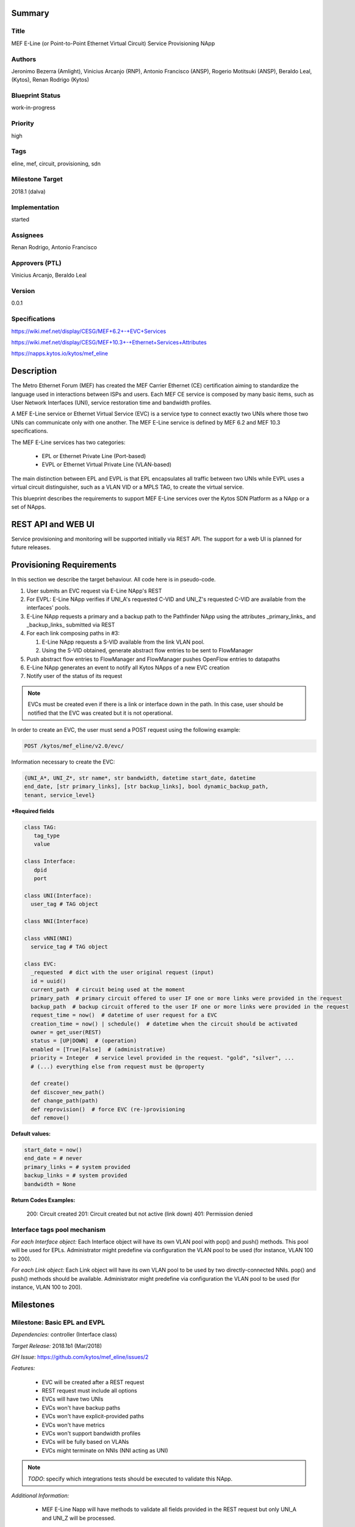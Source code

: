 Summary
=======

Title
-----
MEF E-Line (or Point-to-Point Ethernet Virtual Circuit) Service Provisioning
NApp

Authors
-------
Jeronimo Bezerra (Amlight), Vinicius Arcanjo (RNP), Antonio Francisco (ANSP),
Rogerio Motitsuki (ANSP), Beraldo Leal, (Kytos), Renan Rodrigo (Kytos)

Blueprint Status
----------------
work-in-progress

Priority
--------
high

Tags
----
eline, mef, circuit, provisioning, sdn

Milestone Target
----------------
2018.1 (dalva)

Implementation
--------------
started

Assignees
---------
Renan Rodrigo, Antonio Francisco

Approvers (PTL)
---------------
Vinicius Arcanjo, Beraldo Leal

Version
-------
0.0.1

Specifications
--------------
https://wiki.mef.net/display/CESG/MEF+6.2+-+EVC+Services

https://wiki.mef.net/display/CESG/MEF+10.3+-+Ethernet+Services+Attributes

https://napps.kytos.io/kytos/mef_eline

Description
===========
The Metro Ethernet Forum (MEF) has created the MEF Carrier Ethernet (CE)
certification aiming to standardize the language used in interactions between
ISPs and users. Each MEF CE service is composed by many basic items, such as
User Network Interfaces (UNI), service restoration time and bandwidth profiles.

A MEF E-Line service or Ethernet Virtual Service (EVC) is a service type to
connect exactly two UNIs where those two UNIs can communicate only with one
another. The MEF E-Line service is defined by MEF 6.2 and MEF 10.3
specifications.

The MEF E-Line services has two categories:

  * EPL or Ethernet Private Line (Port-based)
  * EVPL or Ethernet Virtual Private Line (VLAN-based)

The main distinction between EPL and EVPL is that EPL encapsulates all traffic
between two UNIs while EVPL uses a virtual circuit distinguisher, such as a
VLAN VID or a MPLS TAG, to create the virtual service.

This blueprint describes the requirements to support MEF E-Line services over
the Kytos SDN Platform as a NApp or a set of NApps.

REST API and WEB UI
===================
Service provisioning and monitoring will be supported initially via REST API.
The support for a web UI is planned for future releases.

Provisioning Requirements
=========================

In this section we describe the target behaviour. All code here is in
pseudo-code.

1. User submits an EVC request via E-Line NApp's REST

#. For EVPL: E-Line NApp verifies if UNI_A's requested C-VID and UNI_Z's requested C-VID are
   available from the interfaces' pools.

#. E-Line NApp requests a primary and a backup path to the Pathfinder NApp
   using the attributes _primary_links_ and _backup_links_ submitted via REST

#. For each link composing paths in #3:

   #. E-Line NApp requests a S-VID available from the link VLAN pool.
   #. Using the S-VID obtained, generate abstract flow entries to be sent to
      FlowManager

#. Push abstract flow entries to FlowManager and FlowManager pushes OpenFlow
   entries to datapaths

#. E-Line NApp generates an event to notify all Kytos NApps of a new EVC
   creation

#. Notify user of the status of its request

.. note::

  EVCs must be created even if there is a link or interface down in the path.
  In this case, user should be notified that the EVC was created but it
  is not operational.

In order to create an EVC, the user must send a POST request using the
following example:

.. code:: bash

  POST /kytos/mef_eline/v2.0/evc/

Information necessary to create the EVC:

.. code:: bash

  {UNI_A*, UNI_Z*, str name*, str bandwidth, datetime start_date, datetime
  end_date, [str primary_links], [str backup_links], bool dynamic_backup_path,
  tenant, service_level}

**\*Required fields**

.. code:: python

  class TAG:
     tag_type
     value

  class Interface:
     dpid
     port

  class UNI(Interface):
    user_tag # TAG object

  class NNI(Interface)

  class vNNI(NNI)
    service_tag # TAG object

  class EVC:
    _requested  # dict with the user original request (input)
    id = uuid()
    current_path  # circuit being used at the moment
    primary_path  # primary circuit offered to user IF one or more links were provided in the request
    backup_path  # backup circuit offered to the user IF one or more links were provided in the request
    request_time = now()  # datetime of user request for a EVC
    creation_time = now() | schedule()  # datetime when the circuit should be activated
    owner = get_user(REST)
    status = [UP|DOWN]  # (operation)
    enabled = [True|False]  # (administrative)
    priority = Integer  # service level provided in the request. "gold", "silver", ...
    # (...) everything else from request must be @property

    def create()
    def discover_new_path()
    def change_path(path)
    def reprovision()  # force EVC (re-)provisioning
    def remove()


**Default values:**

.. code:: python

  start_date = now()
  end_date = # never
  primary_links = # system provided
  backup_links = # system provided
  bandwidth = None

**Return Codes Examples:**

        200: Circuit created
        201: Circuit created but not active (link down)
        401: Permission denied

Interface tags pool mechanism
-----------------------------

*For each Interface object:*
Each Interface object will have its own VLAN pool with pop() and push()
methods. This pool will be used for EPLs. Administrator might predefine via
configuration the VLAN pool to be used (for instance, VLAN 100 to 200).

*For each Link object:*
Each Link object will have its own VLAN pool to be used by two
directly-connected NNIs. pop() and push() methods should be available.
Administrator might predefine via configuration the VLAN pool to be used
(for instance, VLAN 100 to 200).

Milestones
==========

Milestone: Basic EPL and EVPL
-----------------------------

*Dependencies:* controller (Interface class)

*Target Release:* 2018.1b1 (Mar/2018)

*GH Issue*: https://github.com/kytos/mef_eline/issues/2

*Features:*

  * EVC will be created after a REST request
  * REST request must include all options
  * EVCs will have two UNIs
  * EVCs won't have backup paths
  * EVCs won't have explicit-provided paths
  * EVCs won't have metrics
  * EVCs won't support bandwidth profiles
  * EVCs will be fully based on VLANs
  * EVCs might terminate on NNIs (NNI acting as UNI)

.. note::

  *TODO*: specify which integrations tests should be executed to validate this
  NApp.

*Additional Information:*

  * MEF E-Line Napp will have methods to validate all fields provided in the
    REST request but only UNI_A and UNI_Z will be processed.

Milestone: Basic EPL and EVPL with explicit primary_links and backup_links
--------------------------------------------------------------------------

*Dependencies:* 1. Pathfinder must support search with specific paths; 2.
Topology must support static topology (topology with links and interfaces that
are down)

*Target Release:* 2018.1b1

*Features:*

  * REST requests' explicit-provided _primary_links_ and _backup_links_ will
    be used.

*Additional Information:*

  * None

Milestone:  Calendaring
-----------------------

*Dependencies:* 1. Calendaring Napp (thread looking for circuits to be
activated)

*Target Release:* TBA

*Features:*

  * EVC will support scheduling for activation and removal, processing both
    REST options start_date and end_date
  * EVC will support of scheduling of specific routines and time intervals,
    such as _every_night_, _every_tuesday_, _every_day_from_2am_to_5pm_, and
    others.

*Additional Information:*

  * None

Milestone: Link Protection
--------------------------

*Dependencies:*

*Target Release:* TBA

*Features:*

  * EVCs will have support for backup paths
  * EVCs will have support for explicit-provided paths
  * Users might have redundant UNIs in different networking devices working in
    an active/backup approach;

Milestone: Metrics Requirements
-------------------------------

*Dependencies:*

*Target Release:* TBA

*Features:*

  * For path definition, user might require specific link metrics (any path,
    limited by # of hops, using specific metrics (cost, average utilization,
    available bandwidth, one-way delay, loss seen, custom/affinity, etc.).
  * Users might request specific bandwidth profiles (bandwidth profiles have
    higher priority over metrics specified during the path definition and
    bandwidth profiles might have a queue associated with the circuit)

Future
======
  * Network-to-Network Interfaces (NNI) when using VLAN should be transparent
    to the user
  * Network-to-Network Interfaces (NNI) could use random MPLS label range
  * Network-to-Network Interfaces (NNI) could use predefined MPLS label range
  * Network-to-Network Interfaces (NNI) when using MPLS should be transparent
    to the user
  * (High Resilience Requirements) Cluster/Failover/HA/HP
  * (Security Requirements) Per-user and per-item ACLs
  * (Security Requirements) Authorization
  * Persistency
  * (Reports) Link, Port and Circuit Utilization for customizable intervals
    back to 10 years
  * (Reports) Number of flow entries per device (w/ triggers)
  * (Reports) Number of OF messages exchanged (w/ triggers)

Glossary
========
  * Backup Path – A Path used when the Primary Path is unavailable.
  * Carrier Ethernet – ISP that offers transport services using the Ethernet
    protocol.
  * Circuit – See EVC.
  * CE router – See Customer Edge.
  * Customer Edge – Customer Network’s network device connected to an ISP.
  * Customer VLAN ID – VLAN ID part of a frame originated at and with meaning
    only to a Customer Network.
  * C-VID – See Customer VLAN ID.
  * Datapath – Network device responsible for forwarding frames in a switched
    network.
  * Datapath ID – Exclusive identifier of a Datapath.
  * ENNI - Demarcation point between two Carrier Ethernet Networks part of a
    multi-domain EVC.
  * EPL – Ethernet Private Line. A service that transports all data between two
    UNIs, completely unaware of its content.
  * Ethernet – IEEE 802.3 protocol used to connect local network devices and
    uses MAC addresses to uniquely identify its members.
  * EVC – Ethernet Virtual Connection – A service container connecting two or
    more subscriber sites’ UNIs. EVCs could be Point-to-Point (E-Line),
    Multipoint-to-Multipoint (E-LAN) and Rooted Multipoint (E-Tree). EVC is
    defined in MEF 10.2 technical specification.
  * EVPL – Ethernet Virtual Private Line. A service that transports data
    between two UNIs based on logical identifiers, such as VLAN IDs.
  * Interface – See Network Interface.
  * ISP - Internet Service Provider.
  * L2VPN – Layer 2 Virtual Private Network, similar to EVC.
  * Linear Circuit – An EVC without any redundancy where all components are
    single points of failure.
  * Link – A physical or virtual connection between two network devices. A Link
    might be a EVC over another Carrier Ethernet network or an optical fiber
    operating at 100Gbps.
  * MEF – Metro Ethernet Forum.
  * MPLS label – Equivalent to VLAN’s identifier, a MPLS label is responsible
    to identify a specific forwarding action in a router or in a domain.
  * Multi-domain EVC – An EVC that is composed by multiple and independent
    Carrier Ethernet networks interconnected via one or more ENNIs.
  * Network Interface – A physical component in a network device that is used
    to connect to external devices. Network Interfaces are usually available
    via standard connections, such as UTP, SFP, XFP, CFP2 and serial ports. In
    an OpenFlow device, each network interface has its own OpenFlow port
    number.
  * NNI - Demarcation point between two network devices part of the same
    Carrier Ethernet network.
  * Node – See Datapath.
  * Path – A set of Links that connects two network devices.
  * Port – See Interface.
  * Primary Path – A path that is always used when available.
  * Protected Circuit – An EVC that has no single points of failure, being very
    resilient.
  * PE router – See Provider Edge.
  * Provider Edge – ISP’s network device connected to a Customer Network.
  * QinQ – Protocol used to encapsulate Ethernet frames with more than one VLAN
    ID. Also known as double encapsulation or VMAN.
  * Service VLAN ID – A VLAN identifier used to encapsulate and transport
    C-VIDs over the Carrier Ethernet network. S-VID adds an extra VLAN ID to
    user’s frame using QinQ or it pushes a MPLS label to it.
  * S-VID – See Service VLAN ID.
  * Trunk – Link where both sites of the connection belong to the same Carrier
    Ethernet network.
  * UNI – Demarcation point between a Carrier Ethernet provider and a customer
    network.
  * UNI-C – Customer side of the demarcation point between a Carrier Ethernet
    provider and a Customer Network.
  * UNI-N – Provider/Network side of the demarcation point between a Carrier
    Ethernet provider and a Customer Network, part of a carrier network’s
    network device.
  * VLAN – Extension of the Ethernet protocol to support logical separation in
    a data link layer.
  * VLAN ID – A 12 bits field number used to identify a VLAN.
